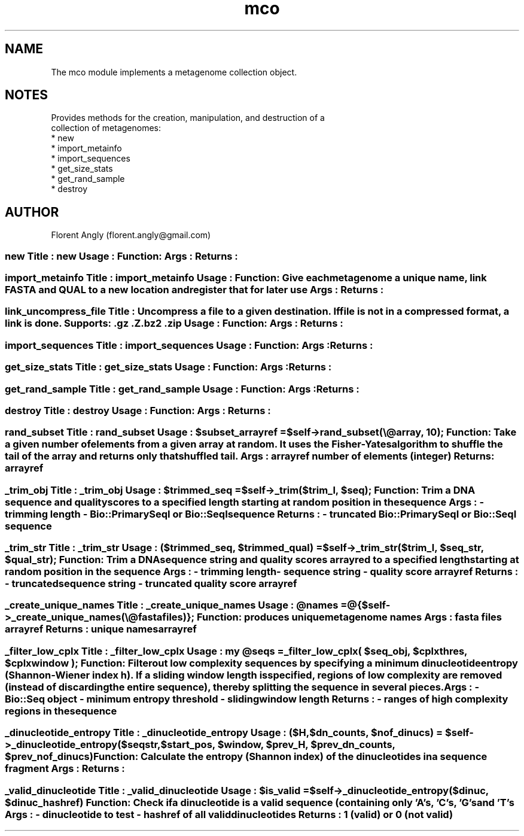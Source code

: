 .\" Automatically generated by Pod::Man 2.28 (Pod::Simple 3.29)
.\"
.\" Standard preamble:
.\" ========================================================================
.de Sp \" Vertical space (when we can't use .PP)
.if t .sp .5v
.if n .sp
..
.de Vb \" Begin verbatim text
.ft CW
.nf
.ne \\$1
..
.de Ve \" End verbatim text
.ft R
.fi
..
.\" Set up some character translations and predefined strings.  \*(-- will
.\" give an unbreakable dash, \*(PI will give pi, \*(L" will give a left
.\" double quote, and \*(R" will give a right double quote.  \*(C+ will
.\" give a nicer C++.  Capital omega is used to do unbreakable dashes and
.\" therefore won't be available.  \*(C` and \*(C' expand to `' in nroff,
.\" nothing in troff, for use with C<>.
.tr \(*W-
.ds C+ C\v'-.1v'\h'-1p'\s-2+\h'-1p'+\s0\v'.1v'\h'-1p'
.ie n \{\
.    ds -- \(*W-
.    ds PI pi
.    if (\n(.H=4u)&(1m=24u) .ds -- \(*W\h'-12u'\(*W\h'-12u'-\" diablo 10 pitch
.    if (\n(.H=4u)&(1m=20u) .ds -- \(*W\h'-12u'\(*W\h'-8u'-\"  diablo 12 pitch
.    ds L" ""
.    ds R" ""
.    ds C` ""
.    ds C' ""
'br\}
.el\{\
.    ds -- \|\(em\|
.    ds PI \(*p
.    ds L" ``
.    ds R" ''
.    ds C`
.    ds C'
'br\}
.\"
.\" Escape single quotes in literal strings from groff's Unicode transform.
.ie \n(.g .ds Aq \(aq
.el       .ds Aq '
.\"
.\" If the F register is turned on, we'll generate index entries on stderr for
.\" titles (.TH), headers (.SH), subsections (.SS), items (.Ip), and index
.\" entries marked with X<> in POD.  Of course, you'll have to process the
.\" output yourself in some meaningful fashion.
.\"
.\" Avoid warning from groff about undefined register 'F'.
.de IX
..
.nr rF 0
.if \n(.g .if rF .nr rF 1
.if (\n(rF:(\n(.g==0)) \{
.    if \nF \{
.        de IX
.        tm Index:\\$1\t\\n%\t"\\$2"
..
.        if !\nF==2 \{
.            nr % 0
.            nr F 2
.        \}
.    \}
.\}
.rr rF
.\" ========================================================================
.\"
.IX Title "mco 3"
.TH mco 3 "2013-02-08" "perl v5.22.0" "User Contributed Perl Documentation"
.\" For nroff, turn off justification.  Always turn off hyphenation; it makes
.\" way too many mistakes in technical documents.
.if n .ad l
.nh
.SH "NAME"
.Vb 1
\& The mco module implements a metagenome collection object.
.Ve
.SH "NOTES"
.IX Header "NOTES"
.Vb 8
\& Provides methods for the creation, manipulation, and destruction of a
\& collection of metagenomes:
\&    * new
\&    * import_metainfo
\&    * import_sequences
\&    * get_size_stats
\&    * get_rand_sample
\&    * destroy
.Ve
.SH "AUTHOR"
.IX Header "AUTHOR"
.Vb 1
\& Florent Angly (florent.angly@gmail.com)
.Ve
.SS "new Title   : new Usage   : Function: Args    : Returns :"
.IX Subsection "new Title : new Usage : Function: Args : Returns :"
.SS "import_metainfo Title   : import_metainfo Usage   : Function: Give each metagenome a unique name, link \s-1FASTA\s0 and \s-1QUAL\s0 to a new location and register that for later use Args    : Returns :"
.IX Subsection "import_metainfo Title : import_metainfo Usage : Function: Give each metagenome a unique name, link FASTA and QUAL to a new location and register that for later use Args : Returns :"
.SS "link_uncompress_file Title   : Uncompress a file to a given destination. If file is not in a compressed format, a link is done. Supports: .gz .Z .bz2 .zip Usage   : Function: Args    : Returns :"
.IX Subsection "link_uncompress_file Title : Uncompress a file to a given destination. If file is not in a compressed format, a link is done. Supports: .gz .Z .bz2 .zip Usage : Function: Args : Returns :"
.SS "import_sequences Title   : import_sequences Usage   : Function: Args    : Returns :"
.IX Subsection "import_sequences Title : import_sequences Usage : Function: Args : Returns :"
.SS "get_size_stats Title   : get_size_stats Usage   : Function: Args    : Returns :"
.IX Subsection "get_size_stats Title : get_size_stats Usage : Function: Args : Returns :"
.SS "get_rand_sample Title   : get_rand_sample Usage   : Function: Args    : Returns :"
.IX Subsection "get_rand_sample Title : get_rand_sample Usage : Function: Args : Returns :"
.SS "destroy Title   : destroy Usage   : Function: Args    : Returns :"
.IX Subsection "destroy Title : destroy Usage : Function: Args : Returns :"
.ie n .SS "rand_subset Title   : rand_subset Usage   : $subset_arrayref = $self\->rand_subset(\e@array, 10); Function: Take a given number of elements from a given array at random. It uses the Fisher-Yates algorithm to shuffle the tail of the array and returns only that shuffled tail. Args    : arrayref number of elements (integer) Returns : arrayref"
.el .SS "rand_subset Title   : rand_subset Usage   : \f(CW$subset_arrayref\fP = \f(CW$self\fP\->rand_subset(\e@array, 10); Function: Take a given number of elements from a given array at random. It uses the Fisher-Yates algorithm to shuffle the tail of the array and returns only that shuffled tail. Args    : arrayref number of elements (integer) Returns : arrayref"
.IX Subsection "rand_subset Title : rand_subset Usage : $subset_arrayref = $self->rand_subset(@array, 10); Function: Take a given number of elements from a given array at random. It uses the Fisher-Yates algorithm to shuffle the tail of the array and returns only that shuffled tail. Args : arrayref number of elements (integer) Returns : arrayref"
.ie n .SS "_trim_obj Title   : _trim_obj Usage   : $trimmed_seq = $self\->_trim($trim_l, $seq); Function: Trim a \s-1DNA\s0 sequence and quality scores to a specified length starting at random position in the sequence Args    : \- trimming length \- Bio::PrimarySeqI or Bio::SeqI sequence Returns : \- truncated Bio::PrimarySeqI or Bio::SeqI sequence"
.el .SS "_trim_obj Title   : _trim_obj Usage   : \f(CW$trimmed_seq\fP = \f(CW$self\fP\->_trim($trim_l, \f(CW$seq\fP); Function: Trim a \s-1DNA\s0 sequence and quality scores to a specified length starting at random position in the sequence Args    : \- trimming length \- Bio::PrimarySeqI or Bio::SeqI sequence Returns : \- truncated Bio::PrimarySeqI or Bio::SeqI sequence"
.IX Subsection "_trim_obj Title : _trim_obj Usage : $trimmed_seq = $self->_trim($trim_l, $seq); Function: Trim a DNA sequence and quality scores to a specified length starting at random position in the sequence Args : - trimming length - Bio::PrimarySeqI or Bio::SeqI sequence Returns : - truncated Bio::PrimarySeqI or Bio::SeqI sequence"
.ie n .SS "_trim_str Title   : _trim_str Usage   : ($trimmed_seq, $trimmed_qual) = $self\->_trim_str($trim_l, $seq_str, $qual_str); Function: Trim a \s-1DNA\s0 sequence string and quality scores arrayred to a specified length starting at random position in the sequence Args    : \- trimming length \- sequence string \- quality score arrayref Returns : \- truncated sequence string \- truncated quality score arrayref"
.el .SS "_trim_str Title   : _trim_str Usage   : ($trimmed_seq, \f(CW$trimmed_qual\fP) = \f(CW$self\fP\->_trim_str($trim_l, \f(CW$seq_str\fP, \f(CW$qual_str\fP); Function: Trim a \s-1DNA\s0 sequence string and quality scores arrayred to a specified length starting at random position in the sequence Args    : \- trimming length \- sequence string \- quality score arrayref Returns : \- truncated sequence string \- truncated quality score arrayref"
.IX Subsection "_trim_str Title : _trim_str Usage : ($trimmed_seq, $trimmed_qual) = $self->_trim_str($trim_l, $seq_str, $qual_str); Function: Trim a DNA sequence string and quality scores arrayred to a specified length starting at random position in the sequence Args : - trimming length - sequence string - quality score arrayref Returns : - truncated sequence string - truncated quality score arrayref"
.ie n .SS "_create_unique_names Title   : _create_unique_names Usage   : @names = @{$self\->_create_unique_names(\e@fastafiles)}; Function: produces unique metagenome names Args    : fasta files arrayref Returns : unique names arrayref"
.el .SS "_create_unique_names Title   : _create_unique_names Usage   : \f(CW@names\fP = @{$self\->_create_unique_names(\e@fastafiles)}; Function: produces unique metagenome names Args    : fasta files arrayref Returns : unique names arrayref"
.IX Subsection "_create_unique_names Title : _create_unique_names Usage : @names = @{$self->_create_unique_names(@fastafiles)}; Function: produces unique metagenome names Args : fasta files arrayref Returns : unique names arrayref"
.ie n .SS "_filter_low_cplx Title   : _filter_low_cplx Usage   : my @seqs = _filter_low_cplx( $seq_obj, $cplxthres, $cplxwindow ); Function: Filter out low complexity sequences by specifying a minimum dinucleotide entropy (Shannon-Wiener index h). If a sliding window length is specified, regions of low complexity are removed (instead of discarding the entire sequence), thereby splitting the sequence in several pieces. Args    : \- Bio::Seq object \- minimum entropy threshold \- sliding window length Returns : \- ranges of high complexity regions in the sequence"
.el .SS "_filter_low_cplx Title   : _filter_low_cplx Usage   : my \f(CW@seqs\fP = _filter_low_cplx( \f(CW$seq_obj\fP, \f(CW$cplxthres\fP, \f(CW$cplxwindow\fP ); Function: Filter out low complexity sequences by specifying a minimum dinucleotide entropy (Shannon-Wiener index h). If a sliding window length is specified, regions of low complexity are removed (instead of discarding the entire sequence), thereby splitting the sequence in several pieces. Args    : \- Bio::Seq object \- minimum entropy threshold \- sliding window length Returns : \- ranges of high complexity regions in the sequence"
.IX Subsection "_filter_low_cplx Title : _filter_low_cplx Usage : my @seqs = _filter_low_cplx( $seq_obj, $cplxthres, $cplxwindow ); Function: Filter out low complexity sequences by specifying a minimum dinucleotide entropy (Shannon-Wiener index h). If a sliding window length is specified, regions of low complexity are removed (instead of discarding the entire sequence), thereby splitting the sequence in several pieces. Args : - Bio::Seq object - minimum entropy threshold - sliding window length Returns : - ranges of high complexity regions in the sequence"
.ie n .SS "_dinucleotide_entropy Title   : _dinucleotide_entropy Usage   : ($H, $dn_counts, $nof_dinucs) = $self\->_dinucleotide_entropy($seqstr, $start_pos, $window, $prev_H, $prev_dn_counts, $prev_nof_dinucs) Function: Calculate the entropy (Shannon index) of the dinucleotides in a sequence fragment Args    : Returns :"
.el .SS "_dinucleotide_entropy Title   : _dinucleotide_entropy Usage   : ($H, \f(CW$dn_counts\fP, \f(CW$nof_dinucs\fP) = \f(CW$self\fP\->_dinucleotide_entropy($seqstr, \f(CW$start_pos\fP, \f(CW$window\fP, \f(CW$prev_H\fP, \f(CW$prev_dn_counts\fP, \f(CW$prev_nof_dinucs\fP) Function: Calculate the entropy (Shannon index) of the dinucleotides in a sequence fragment Args    : Returns :"
.IX Subsection "_dinucleotide_entropy Title : _dinucleotide_entropy Usage : ($H, $dn_counts, $nof_dinucs) = $self->_dinucleotide_entropy($seqstr, $start_pos, $window, $prev_H, $prev_dn_counts, $prev_nof_dinucs) Function: Calculate the entropy (Shannon index) of the dinucleotides in a sequence fragment Args : Returns :"
.ie n .SS "_valid_dinucleotide Title   : _valid_dinucleotide Usage   : $is_valid = $self\->_dinucleotide_entropy($dinuc, $dinuc_hashref) Function: Check if a dinucleotide is a valid sequence (containing only 'A's, 'C's, 'G's and 'T's Args    : \- dinucleotide to test \- hashref of all valid dinucleotides Returns : 1 (valid) or 0 (not valid)"
.el .SS "_valid_dinucleotide Title   : _valid_dinucleotide Usage   : \f(CW$is_valid\fP = \f(CW$self\fP\->_dinucleotide_entropy($dinuc, \f(CW$dinuc_hashref\fP) Function: Check if a dinucleotide is a valid sequence (containing only 'A's, 'C's, 'G's and 'T's Args    : \- dinucleotide to test \- hashref of all valid dinucleotides Returns : 1 (valid) or 0 (not valid)"
.IX Subsection "_valid_dinucleotide Title : _valid_dinucleotide Usage : $is_valid = $self->_dinucleotide_entropy($dinuc, $dinuc_hashref) Function: Check if a dinucleotide is a valid sequence (containing only 'A's, 'C's, 'G's and 'T's Args : - dinucleotide to test - hashref of all valid dinucleotides Returns : 1 (valid) or 0 (not valid)"
